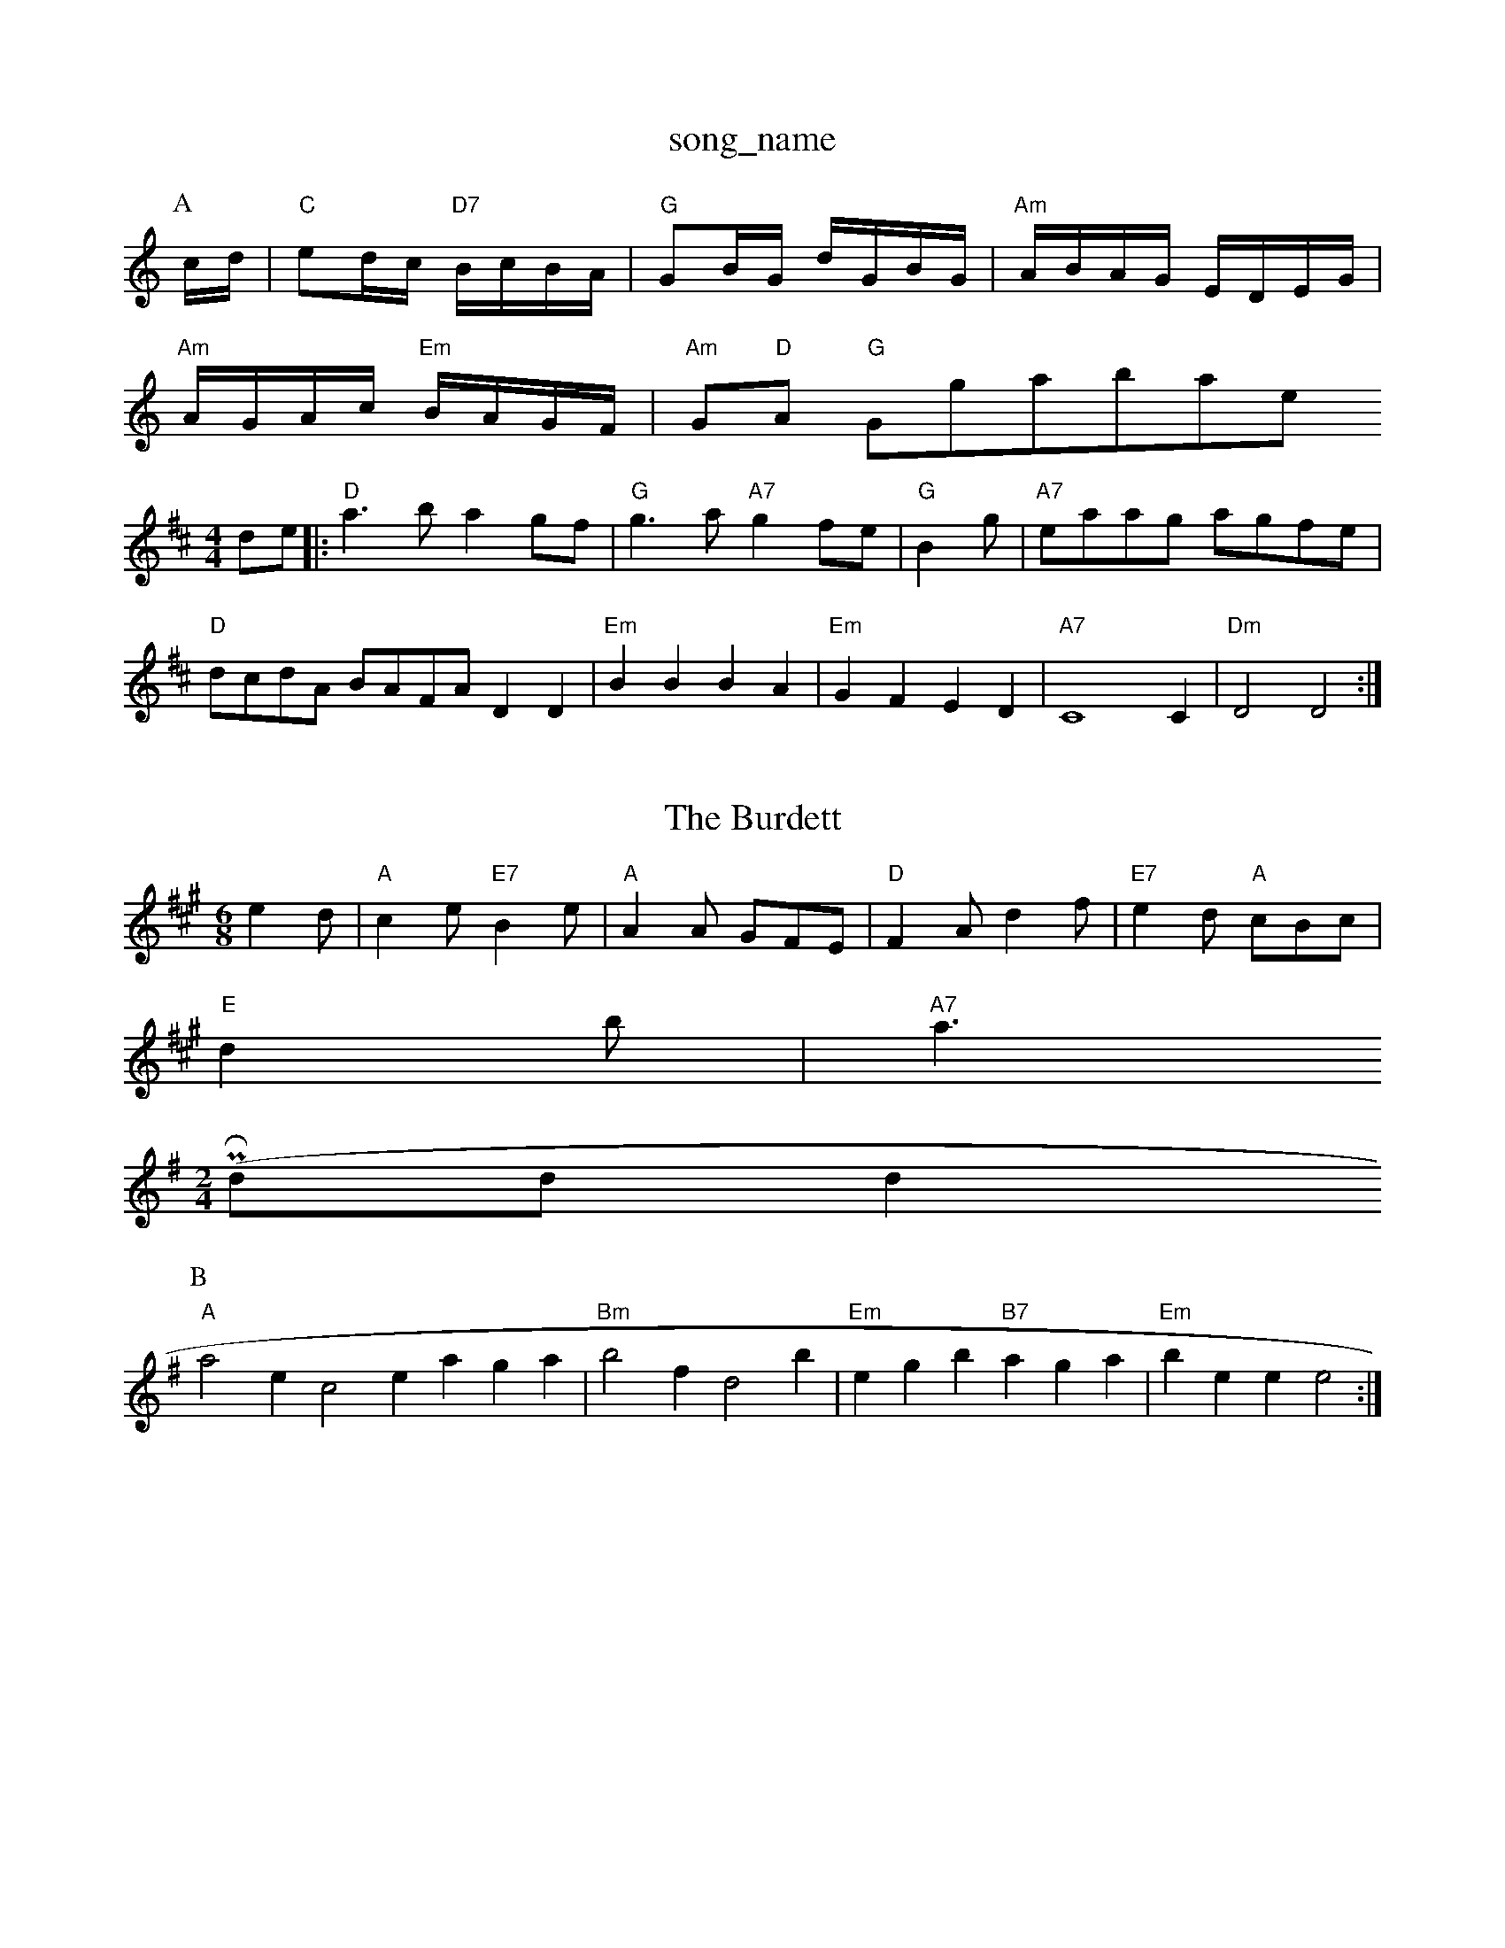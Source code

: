 X: 1
T:song_name
K:C
P:A
c/2d/2|"C"ed/2c/2 "D7"B/2c/2B/2A/2|"G"GB/2G/2 d/2G/2B/2G/2|\
"Am"A/2B/2A/2G/2 E/2D/2E/2G/2|
"Am"A/2G/2A/2c/2 "Em"B/2A/2G/2F/2|"Am"G"D"A "G"Ggtabase
S:Chris Dewhurst (1979), via PR
M:4/4
L:1/4
K:D
d/2e/2|:"D"a3/2b/2 ag/2f/2|"G"g3/2a/2 "A7"gf/2e/2|"G"Bg/2|\
"A7"e/2a/2a/2g/2 a/2g/2f/2e/2|
"D"d/2c/2d/2A/2 B/2A/2F/2A/2 DD|"Em"BB BA|"Em"GF ED|"A7"C4C|"Dm"D2 D2:|

X: 1
T:The Burdett
% Nottingham Music Database
S:Chris Dewhurst 1983, via Phil Rowe
M:6/8
K:A
e2d |"A"c2e "E7"B2e|"A"A2A GFE|"D"F2A d2f|"E7"e2d "A"cBc|
"E"d2b|"A7"a3 PR
M:2/4
L:1/4
K:G
(d/2d/2d+"edc "E7"BAG "A"A3:|
P:B
"A"a2e c2e aga|"Bm"b2f d2b|"Em"egb "B7"aga|"Em"bee e2:|

X: 317
T:The Stone Mountain
% Nottingham Music Database
S:Lesley Dolman, via EF
M:6/8
K:D
P:A
|:A|"D"d2d Ad/2F"d^cd AFD|"Cm"c2G EAG|"Dm"F3 -F2:|
P:B
|:F/2G/2|"D"ABA FDF|"D"A3 "A7"g3|"D"fdf "A7"ece|"D"d3 d2:|
P:B
g|"D"f2d f2a|"Em"gfg "A7"e2a|"Em"agf "A7"ed^c|"D"d3 -d2:|
X: 23
T:Haster's Newhine
% Nottingham Music Database
S:via PR
M:4/4
L:1/4
K:B
FG|"F"A/2G/2F F/2D/2F|"A7"EE E/2G/2F/2E/2|"Dm"D2 -D2:|
X: 15
T:Stally's Pari
% Nottingham Music Database
S:John Goodacre 1985, via PR
M:4/4
L:1/4
K:G
d3/2d/2 "B7"cB|"Em"AB "E7"c/2d/2e/2g/2| [1"A"c/2A/2B/2c/2 "D"d||
X: 38
T:Nottingham Knees Up !
% Nottingham Music Database
N:(ABB)4
Y:ABBABBABBABBABBABB
S:Bledington
M:4/4
L:1/4
K:D
P:A
d/2e/2|"D"f3/2g/2 "G"f/2e/2d/2B/2|"D"A/2A/2A/2F/2 AA/2d/2|\
"G"B/2G/2G/2G/2 GG/2B/2:|
P:C
"Am"A/2d/2c/2A/2 E/2D/2E/2F/2|"G"G/2g/2f/2g/2 "G7"d/2e/2d/2c/2|"D7"BA "G"G||

X: 21
T:Lhosseuchan's
% Nottingham Music Database
S:Chris Dewhurst (1985), via PR
M:4/4
L:1/4
K:D
A/2G/2|"D"FDD/2F/2A/2d/2|"G"dBA|"G"BAG|[1"Am"A3 -A2:|[2 "Em"e3 -"D7"d2||
X: 90
T:Freds Frolics
% Nottingham Music Database
S:Brian Jenkins, via Phil Rowe
M:6/8
K:D
"A"[d2e2][df]|[c|"G"dg ge|"D7"f3/2d/2 ed|"G"G4|Bd2B|"D"A2 "Bm"A2|"Em"GG"D"F|"G"G2 ||
"E7"B2e e2e|efe d2B|
"F#m"A3 e2c|"Bm"d2c B2A|"Em"B2E E3::
"Em"B2e ede|"D"f2a agf|"A"e2c "E7"BcB|"A"A3 A2:|
P:B
(3d/2e/2f/2|"Bm"edB "E7"GFE|"A"C3 A2B|"C"c3 c3|"G7"G2G G2G|B/2c/2A/2\
|"D"FA A3/2A/2|"G"B/2c/2d/2B/2 GA/2B/2|"C"cc/2A/2 "G"BB/2G/2|\
"Am"c/2d/2c/2B/2 A/2B/2c/2A/2|
"G"d/2B/2c/2A/2 B/2G/2F/2G/2|"D7"A/2c/2B/2A/2 G/2B/2B/2dc|"G"a2g d2d|"C"efg "G"dBG|"D7/a"cBA "G"G3|
"C"e2f gec|"G"d2B "D/f+"d2e|"Em"G"BG G:|
X: 45
T:Fram Apon dFG|"C"EGG "D7"FGA|"G"BGG G:|
P:C
d|"D7"A2d f2f|"G"g2e "A7"Beg|"D"f2d "Bm"A2F|"Em"ABA "A7"ABc|"D7"dcB A2B|
"G"GBd g3|"D"fdd "A"edc|"Bm"dcB "D"AFF|"G"G3 "A7"B2G/2F/2]
T:Turest Park
% Nottingham Music Database
S:Trad, arr Phil Rowe
M:6/8
K:D
"A"A2F DFA|"A"A3 -A2:|

X: 135
T:Hugt's Happy
% Nottingham Music Database
S:Trad, arr Phil Rowe
M:6/8
K:D
f/2e/2|"D"d3 A3|"Bm"A2B A2F|"E7"^G3 -G3|e3 -e2d|E2E G2B|"A"A3 A2e|"A"a2e "D"f2e|"A"c3 "E7"BAG "A"A3:|
P:B
"A"a2e|a2f|"Bm"e2f|"E7"e3/2d/2e|"A"aea|"A"a2A|"A"a2e|"D"d2:|
P:B
(3A/2B/2c/2|"D"df/2e/2 dc/2d/2|"A7"e/2d/2c/2B/2 A/2B/2c/2A/2|"D"d/2c/2d/2e/2 d/2A/2F/2A/2|\
"D7"d/2c/2B/2c/2 A/2B/2c/2A/2|
"G"B/2e/2A/2B/2 Music Database
S:Trevon 150
P:A Ee/2f/2|\
"E"e/2c/2B/2A/2 B|

X: 77
T: